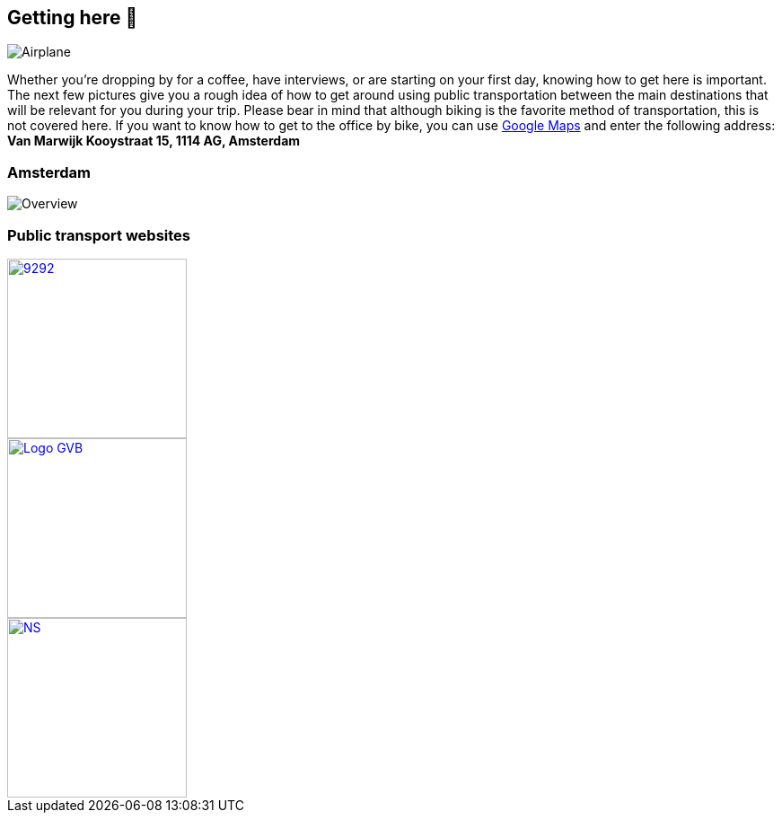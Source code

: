 == Getting here 🛫

image::planes.jpg[Airplane]

Whether you're dropping by for a coffee, have interviews, or are
starting on your first day, knowing how to get here is important. The
next few pictures give you a rough idea of how to get around using
public transportation between the main destinations that will be
relevant for you during your trip. Please bear in mind that although
biking is the favorite method of transportation, this is not covered
here. If you want to know how to get to the office by bike, you can use
https://www.google.com/maps[Google Maps] and enter the following
address: *Van Marwijk Kooystraat 15, 1114 AG, Amsterdam*

=== Amsterdam

image::tp.png[Overview]

=== Public transport websites

[link=https://9292.nl/]
image::9292.png[float="left", 200, 200]

[link=https://www.gvb.nl/]
image::Logo-GVB.png[float="center", 200, 200]

[link=https://www.ns.nl/en]
image::NS.png[float="right", 200, 200]
